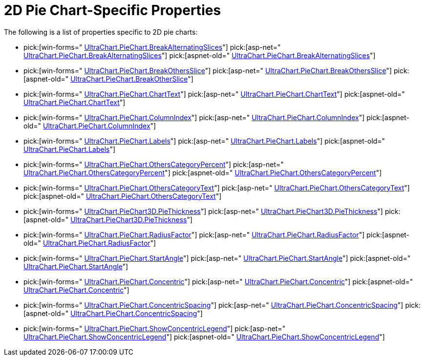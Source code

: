 ﻿////

|metadata|
{
    "name": "chart-2d-pie-chart-specific-properties",
    "controlName": ["{WawChartName}"],
    "tags": [],
    "guid": "{2CAC7D41-3E90-45FD-BDAC-BDDEDF7CE29F}",  
    "buildFlags": [],
    "createdOn": "2006-02-03T00:00:00Z"
}
|metadata|
////

= 2D Pie Chart-Specific Properties

The following is a list of properties specific to 2D pie charts:

*  pick:[win-forms=" link:infragistics4.win.ultrawinchart.v{ProductVersion}~infragistics.ultrachart.resources.appearance.piechartappearance~breakalternatingslices.html[UltraChart.PieChart.BreakAlternatingSlices]"]  pick:[asp-net=" link:infragistics4.webui.ultrawebchart.v{ProductVersion}~infragistics.ultrachart.resources.appearance.piechartappearance~breakalternatingslices.html[UltraChart.PieChart.BreakAlternatingSlices]"]  pick:[aspnet-old=" link:infragistics4.webui.ultrawebchart.v{ProductVersion}~infragistics.ultrachart.resources.appearance.piechartappearance~breakalternatingslices.html[UltraChart.PieChart.BreakAlternatingSlices]"] 
*  pick:[win-forms=" link:infragistics4.win.ultrawinchart.v{ProductVersion}~infragistics.ultrachart.resources.appearance.piechartappearance~breakothersslice.html[UltraChart.PieChart.BreakOthersSlice]"]  pick:[asp-net=" link:infragistics4.webui.ultrawebchart.v{ProductVersion}~infragistics.ultrachart.resources.appearance.piechartappearance~breakothersslice.html[UltraChart.PieChart.BreakOthersSlice]"]  pick:[aspnet-old=" link:infragistics4.webui.ultrawebchart.v{ProductVersion}~infragistics.ultrachart.resources.appearance.piechartappearance~breakothersslice.html[UltraChart.PieChart.BreakOtherSlice]"] 
*  pick:[win-forms=" link:infragistics4.win.ultrawinchart.v{ProductVersion}~infragistics.ultrachart.resources.appearance.piechartappearance~charttext.html[UltraChart.PieChart.ChartText]"]  pick:[asp-net=" link:infragistics4.webui.ultrawebchart.v{ProductVersion}~infragistics.ultrachart.resources.appearance.piechartappearance~charttext.html[UltraChart.PieChart.ChartText]"]  pick:[aspnet-old=" link:infragistics4.webui.ultrawebchart.v{ProductVersion}~infragistics.ultrachart.resources.appearance.piechartappearance~charttext.html[UltraChart.PieChart.ChartText]"] 
*  pick:[win-forms=" link:infragistics4.win.ultrawinchart.v{ProductVersion}~infragistics.ultrachart.resources.appearance.piechartappearance~columnindex.html[UltraChart.PieChart.ColumnIndex]"]  pick:[asp-net=" link:infragistics4.webui.ultrawebchart.v{ProductVersion}~infragistics.ultrachart.resources.appearance.piechartappearance~columnindex.html[UltraChart.PieChart.ColumnIndex]"]  pick:[aspnet-old=" link:infragistics4.webui.ultrawebchart.v{ProductVersion}~infragistics.ultrachart.resources.appearance.piechartappearance~columnindex.html[UltraChart.PieChart.ColumnIndex]"] 
*  pick:[win-forms=" link:infragistics4.win.ultrawinchart.v{ProductVersion}~infragistics.ultrachart.resources.appearance.piechartappearance~labels.html[UltraChart.PieChart.Labels]"]  pick:[asp-net=" link:infragistics4.webui.ultrawebchart.v{ProductVersion}~infragistics.ultrachart.resources.appearance.piechartappearance~labels.html[UltraChart.PieChart.Labels]"]  pick:[aspnet-old=" link:infragistics4.webui.ultrawebchart.v{ProductVersion}~infragistics.ultrachart.resources.appearance.piechartappearance~labels.html[UltraChart.PieChart.Labels]"] 
*  pick:[win-forms=" link:infragistics4.win.ultrawinchart.v{ProductVersion}~infragistics.ultrachart.resources.appearance.piechartappearance~otherscategorypercent.html[UltraChart.PieChart.OthersCategoryPercent]"]  pick:[asp-net=" link:infragistics4.webui.ultrawebchart.v{ProductVersion}~infragistics.ultrachart.resources.appearance.piechartappearance~otherscategorypercent.html[UltraChart.PieChart.OthersCategoryPercent]"]  pick:[aspnet-old=" link:infragistics4.webui.ultrawebchart.v{ProductVersion}~infragistics.ultrachart.resources.appearance.piechartappearance~otherscategorypercent.html[UltraChart.PieChart.OthersCategoryPercent]"] 
*  pick:[win-forms=" link:infragistics4.win.ultrawinchart.v{ProductVersion}~infragistics.ultrachart.resources.appearance.piechartappearance~otherscategorytext.html[UltraChart.PieChart.OthersCategoryText]"]  pick:[asp-net=" link:infragistics4.webui.ultrawebchart.v{ProductVersion}~infragistics.ultrachart.resources.appearance.piechartappearance~otherscategorytext.html[UltraChart.PieChart.OthersCategoryText]"]  pick:[aspnet-old=" link:infragistics4.webui.ultrawebchart.v{ProductVersion}~infragistics.ultrachart.resources.appearance.piechartappearance~otherscategorytext.html[UltraChart.PieChart.OthersCategoryText]"] 
*  pick:[win-forms=" link:infragistics4.win.ultrawinchart.v{ProductVersion}~infragistics.ultrachart.resources.appearance.piechartappearance~piethickness.html[UltraChart.PieChart3D.PieThickness]"]  pick:[asp-net=" link:infragistics4.webui.ultrawebchart.v{ProductVersion}~infragistics.ultrachart.resources.appearance.piechartappearance~piethickness.html[UltraChart.PieChart3D.PieThickness]"]  pick:[aspnet-old=" link:infragistics4.webui.ultrawebchart.v{ProductVersion}~infragistics.ultrachart.resources.appearance.piechartappearance~piethickness.html[UltraChart.PieChart3D.PieThickness]"] 
*  pick:[win-forms=" link:infragistics4.win.ultrawinchart.v{ProductVersion}~infragistics.ultrachart.resources.appearance.piechartappearance~radiusfactor.html[UltraChart.PieChart.RadiusFactor]"]  pick:[asp-net=" link:infragistics4.webui.ultrawebchart.v{ProductVersion}~infragistics.ultrachart.resources.appearance.piechartappearance~radiusfactor.html[UltraChart.PieChart.RadiusFactor]"]  pick:[aspnet-old=" link:infragistics4.webui.ultrawebchart.v{ProductVersion}~infragistics.ultrachart.resources.appearance.piechartappearance~radiusfactor.html[UltraChart.PieChart.RadiusFactor]"] 
*  pick:[win-forms=" link:infragistics4.win.ultrawinchart.v{ProductVersion}~infragistics.ultrachart.resources.appearance.piechartappearance~startangle.html[UltraChart.PieChart.StartAngle]"]  pick:[asp-net=" link:infragistics4.webui.ultrawebchart.v{ProductVersion}~infragistics.ultrachart.resources.appearance.piechartappearance~startangle.html[UltraChart.PieChart.StartAngle]"]  pick:[aspnet-old=" link:infragistics4.webui.ultrawebchart.v{ProductVersion}~infragistics.ultrachart.resources.appearance.piechartappearance~startangle.html[UltraChart.PieChart.StartAngle]"] 
*  pick:[win-forms=" link:infragistics4.win.ultrawinchart.v{ProductVersion}~infragistics.ultrachart.resources.appearance.piechartappearance~concentric.html[UltraChart.PieChart.Concentric]"]  pick:[asp-net=" link:infragistics4.webui.ultrawebchart.v{ProductVersion}~infragistics.ultrachart.resources.appearance.piechartappearance~concentric.html[UltraChart.PieChart.Concentric]"]  pick:[aspnet-old=" link:infragistics4.webui.ultrawebchart.v{ProductVersion}~infragistics.ultrachart.resources.appearance.piechartappearance~concentric.html[UltraChart.PieChart.Concentric]"] 
*  pick:[win-forms=" link:infragistics4.win.ultrawinchart.v{ProductVersion}~infragistics.ultrachart.resources.appearance.piechartappearance~concentricspacing.html[UltraChart.PieChart.ConcentricSpacing]"]  pick:[asp-net=" link:infragistics4.webui.ultrawebchart.v{ProductVersion}~infragistics.ultrachart.resources.appearance.piechartappearance~concentricspacing.html[UltraChart.PieChart.ConcentricSpacing]"]  pick:[aspnet-old=" link:infragistics4.webui.ultrawebchart.v{ProductVersion}~infragistics.ultrachart.resources.appearance.piechartappearance~concentricspacing.html[UltraChart.PieChart.ConcentricSpacing]"] 
*  pick:[win-forms=" link:infragistics4.win.ultrawinchart.v{ProductVersion}~infragistics.ultrachart.resources.appearance.piechartappearance~showconcentriclegend.html[UltraChart.PieChart.ShowConcentricLegend]"]  pick:[asp-net=" link:infragistics4.webui.ultrawebchart.v{ProductVersion}~infragistics.ultrachart.resources.appearance.piechartappearance~showconcentriclegend.html[UltraChart.PieChart.ShowConcentricLegend]"]  pick:[aspnet-old=" link:infragistics4.webui.ultrawebchart.v{ProductVersion}~infragistics.ultrachart.resources.appearance.piechartappearance~showconcentriclegend.html[UltraChart.PieChart.ShowConcentricLegend]"]